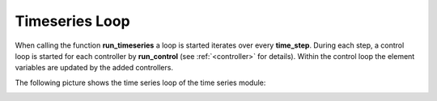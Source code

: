 .. _timeseriesloop:

#############################
Timeseries Loop
#############################

When calling the function **run_timeseries** a loop is started iterates over every **time_step**. During each step,
a control loop is started for each controller by **run_control** (see :ref:`<controller>` for details). Within
the control loop the element variables are updated by the added controllers.

The following picture shows the time series loop of the time series module:

.. image:: /pics/timeseries/run_timeseries_loop.svg
    :width: 400 px
    :align: center